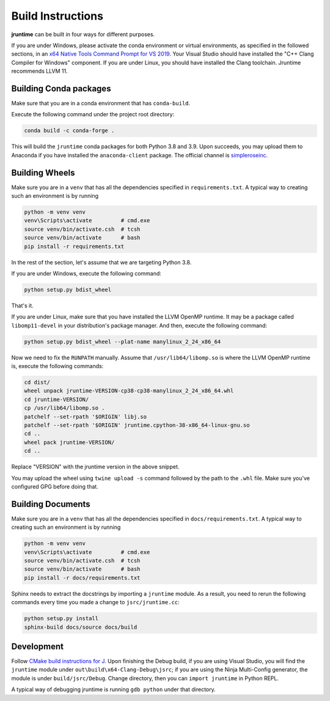 Build Instructions
------------------

**jruntime** can be built in four ways for different purposes.

If you are under Windows, please activate the conda environment or virtual environments, as specified in the followed sections, in an `x64 Native Tools Command Prompt for VS 2019`_. Your Visual Studio should have installed the "C++ Clang Compiler for Windows" component. If you are under Linux, you should have installed the Clang toolchain. Jruntime recommends LLVM 11.

Building Conda packages
=======================

Make sure that you are in a conda environment that has ``conda-build``.

Execute the following command under the project root directory:

.. code-block:: bat

    conda build -c conda-forge .

This will build the ``jruntime`` conda packages for both Python 3.8 and 3.9. Upon succeeds, you may upload them to Anaconda if you have installed the ``anaconda-client`` package. The official channel is `simpleroseinc <https://anaconda.org/simpleroseinc>`_.

Building Wheels
===============

Make sure you are in a ``venv`` that has all the dependencies specified in ``requirements.txt``. A typical way to creating such an environment is by running

.. code-block:: bat

    python -m venv venv
    venv\Scripts\activate         # cmd.exe
    source venv/bin/activate.csh  # tcsh
    source venv/bin/activate      # bash
    pip install -r requirements.txt

In the rest of the section, let's assume that we are targeting Python 3.8.

If you are under Windows, execute the following command:

.. code-block:: bat

    python setup.py bdist_wheel

That's it.

If you are under Linux, make sure that you have installed the LLVM OpenMP runtime. It may be a package called ``libomp11-devel`` in your distribution's package manager. And then, execute the following command:

.. code-block:: bash

    python setup.py bdist_wheel --plat-name manylinux_2_24_x86_64

Now we need to fix the ``RUNPATH`` manually. Assume that ``/usr/lib64/libomp.so`` is where the LLVM OpenMP runtime is, execute the following commands:

.. code-block:: bash

    cd dist/
    wheel unpack jruntime-VERSION-cp38-cp38-manylinux_2_24_x86_64.whl
    cd jruntime-VERSION/
    cp /usr/lib64/libomp.so .
    patchelf --set-rpath '$ORIGIN' libj.so
    patchelf --set-rpath '$ORIGIN' jruntime.cpython-38-x86_64-linux-gnu.so
    cd ..
    wheel pack jruntime-VERSION/
    cd ..

Replace "VERSION" with the jruntime version in the above snippet.

You may upload the wheel using ``twine upload -s`` command followed by the path to the ``.whl`` file. Make sure you've configured GPG before doing that.

Building Documents
==================

Make sure you are in a ``venv`` that has all the dependencies specified in ``docs/requirements.txt``. A typical way to creating such an environment is by running

.. code-block:: bat

    python -m venv venv
    venv\Scripts\activate         # cmd.exe
    source venv/bin/activate.csh  # tcsh
    source venv/bin/activate      # bash
    pip install -r docs/requirements.txt

Sphinx needs to extract the docstrings by importing a ``jruntime`` module. As a result, you need to rerun the following commands every time you made a change to ``jsrc/jruntime.cc``:

.. code-block:: bat

    python setup.py install
    sphinx-build docs/source docs/build

Development
===========

Follow `CMake build instructions for J`_. Upon finishing the Debug build, if you are using Visual Studio, you will find the ``jruntime`` module under ``out\build\x64-Clang-Debug\jsrc``; if you are using the Ninja Multi-Config generator, the module is under ``build/jsrc/Debug``. Change directory, then you can ``import jruntime`` in Python REPL.

A typical way of debugging jruntime is running ``gdb python`` under that directory.

.. _x64 Native Tools Command Prompt for VS 2019: https://simpleroseinc.github.io/2020/11/13/visual-studio-command-prompt-in-windows-terminal.html
.. _CMake build instructions for J: https://github.com/jsoftware/jsource/pull/20#issue-518638949